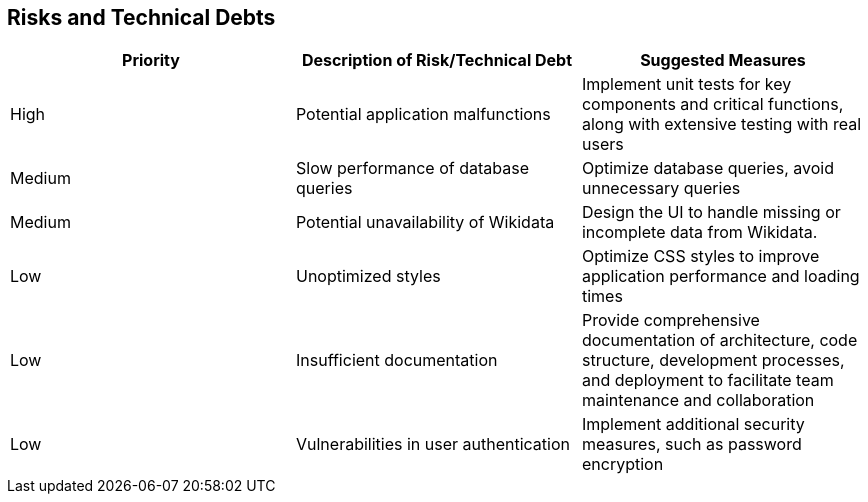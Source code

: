 ifndef::imagesdir[:imagesdir: ../images]

[[section-technical-risks]]
== Risks and Technical Debts

[options="header"] 
|===
| Priority | Description of Risk/Technical Debt | Suggested Measures
| High     | Potential application malfunctions | Implement unit tests for key components and critical functions, along with extensive testing with real users 
| Medium   | Slow performance of database queries | Optimize database queries, avoid unnecessary queries 
| Medium   | Potential unavailability of Wikidata |  Design the UI to handle missing or incomplete data from Wikidata.
| Low      | Unoptimized styles | Optimize CSS styles to improve application performance and loading times 
| Low      | Insufficient documentation | Provide comprehensive documentation of architecture, code structure, development processes, and deployment to facilitate team maintenance and collaboration 
| Low      | Vulnerabilities in user authentication | Implement additional security measures, such as password encryption 
|===
